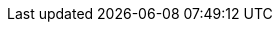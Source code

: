 ++++
<img src="http://vg03.met.vgwort.de/na/400e572c4df445c2a73e1c39e3615133" width="1" height="1" alt="" />
++++

